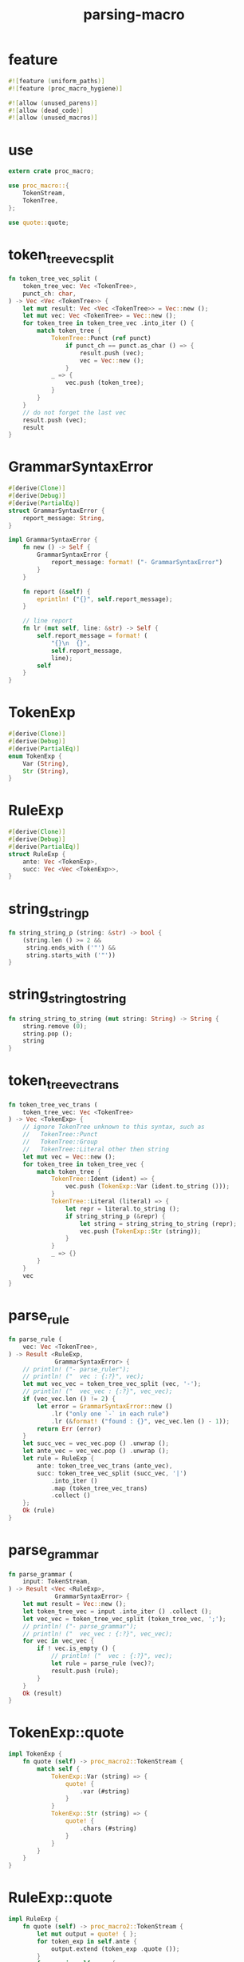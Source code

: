 #+title: parsing-macro

* feature

  #+begin_src rust
  #![feature (uniform_paths)]
  #![feature (proc_macro_hygiene)]

  #![allow (unused_parens)]
  #![allow (dead_code)]
  #![allow (unused_macros)]
  #+end_src

* use

  #+begin_src rust
  extern crate proc_macro;

  use proc_macro::{
      TokenStream,
      TokenTree,
  };

  use quote::quote;
  #+end_src

* token_tree_vec_split

  #+begin_src rust
  fn token_tree_vec_split (
      token_tree_vec: Vec <TokenTree>,
      punct_ch: char,
  ) -> Vec <Vec <TokenTree>> {
      let mut result: Vec <Vec <TokenTree>> = Vec::new ();
      let mut vec: Vec <TokenTree> = Vec::new ();
      for token_tree in token_tree_vec .into_iter () {
          match token_tree {
              TokenTree::Punct (ref punct)
                  if punct_ch == punct.as_char () => {
                      result.push (vec);
                      vec = Vec::new ();
                  }
              _ => {
                  vec.push (token_tree);
              }
          }
      }
      // do not forget the last vec
      result.push (vec);
      result
  }
  #+end_src

* GrammarSyntaxError

  #+begin_src rust
  #[derive(Clone)]
  #[derive(Debug)]
  #[derive(PartialEq)]
  struct GrammarSyntaxError {
      report_message: String,
  }

  impl GrammarSyntaxError {
      fn new () -> Self {
          GrammarSyntaxError {
              report_message: format! ("- GrammarSyntaxError")
          }
      }

      fn report (&self) {
          eprintln! ("{}", self.report_message);
      }

      // line report
      fn lr (mut self, line: &str) -> Self {
          self.report_message = format! (
              "{}\n  {}",
              self.report_message,
              line);
          self
      }
  }
  #+end_src

* TokenExp

  #+begin_src rust
  #[derive(Clone)]
  #[derive(Debug)]
  #[derive(PartialEq)]
  enum TokenExp {
      Var (String),
      Str (String),
  }
  #+end_src

* RuleExp

  #+begin_src rust
  #[derive(Clone)]
  #[derive(Debug)]
  #[derive(PartialEq)]
  struct RuleExp {
      ante: Vec <TokenExp>,
      succ: Vec <Vec <TokenExp>>,
  }
  #+end_src

* string_string_p

  #+begin_src rust
  fn string_string_p (string: &str) -> bool {
      (string.len () >= 2 &&
       string.ends_with ('"') &&
       string.starts_with ('"'))
  }
  #+end_src

* string_string_to_string

  #+begin_src rust
  fn string_string_to_string (mut string: String) -> String {
      string.remove (0);
      string.pop ();
      string
  }
  #+end_src

* token_tree_vec_trans

  #+begin_src rust
  fn token_tree_vec_trans (
      token_tree_vec: Vec <TokenTree>
  ) -> Vec <TokenExp> {
      // ignore TokenTree unknown to this syntax, such as
      //   TokenTree::Punct
      //   TokenTree::Group
      //   TokenTree::Literal other then string
      let mut vec = Vec::new ();
      for token_tree in token_tree_vec {
          match token_tree {
              TokenTree::Ident (ident) => {
                  vec.push (TokenExp::Var (ident.to_string ()));
              }
              TokenTree::Literal (literal) => {
                  let repr = literal.to_string ();
                  if string_string_p (&repr) {
                      let string = string_string_to_string (repr);
                      vec.push (TokenExp::Str (string));
                  }
              }
              _ => {}
          }
      }
      vec
  }
  #+end_src

* parse_rule

  #+begin_src rust
  fn parse_rule (
      vec: Vec <TokenTree>,
  ) -> Result <RuleExp,
               GrammarSyntaxError> {
      // println! ("- parse_ruler");
      // println! ("  vec : {:?}", vec);
      let mut vec_vec = token_tree_vec_split (vec, '-');
      // println! ("  vec_vec : {:?}", vec_vec);
      if (vec_vec.len () != 2) {
          let error = GrammarSyntaxError::new ()
              .lr ("only one `-` in each rule")
              .lr (&format! ("found : {}", vec_vec.len () - 1));
          return Err (error)
      }
      let succ_vec = vec_vec.pop () .unwrap ();
      let ante_vec = vec_vec.pop () .unwrap ();
      let rule = RuleExp {
          ante: token_tree_vec_trans (ante_vec),
          succ: token_tree_vec_split (succ_vec, '|')
              .into_iter ()
              .map (token_tree_vec_trans)
              .collect ()
      };
      Ok (rule)
  }
  #+end_src

* parse_grammar

  #+begin_src rust
  fn parse_grammar (
      input: TokenStream,
  ) -> Result <Vec <RuleExp>,
               GrammarSyntaxError> {
      let mut result = Vec::new ();
      let token_tree_vec = input .into_iter () .collect ();
      let vec_vec = token_tree_vec_split (token_tree_vec, ';');
      // println! ("- parse_grammar");
      // println! ("  vec_vec : {:?}", vec_vec);
      for vec in vec_vec {
          if ! vec.is_empty () {
              // println! ("  vec : {:?}", vec);
              let rule = parse_rule (vec)?;
              result.push (rule);
          }
      }
      Ok (result)
  }
  #+end_src

* TokenExp::quote

  #+begin_src rust
  impl TokenExp {
      fn quote (self) -> proc_macro2::TokenStream {
          match self {
              TokenExp::Var (string) => {
                  quote! {
                      .var (#string)
                  }
              }
              TokenExp::Str (string) => {
                  quote! {
                      .chars (#string)
                  }
              }
          }
      }
  }
  #+end_src

* RuleExp::quote

  #+begin_src rust
  impl RuleExp {
      fn quote (self) -> proc_macro2::TokenStream {
          let mut output = quote! { };
          for token_exp in self.ante {
              output.extend (token_exp .quote ());
          }
          for vec in self.succ {
              output.extend (quote! {
                  .choice ()
              });
              for token_exp in vec {
                  output.extend (token_exp .quote ());
              }
          }
          output
      }
  }
  #+end_src

* grammar_fun

  #+begin_src rust
  fn grammar_fun (
      input: TokenStream,
  ) -> Result <TokenStream,
               GrammarSyntaxError> {
      // println! ("- input : {:#?}", input);
      let mut output = quote! {
          grammar_tech::Grammar::new ()
      };
      for rule_exp in parse_grammar (input)? .into_iter () {
          let rule_token_stream = rule_exp .quote ();
          output.extend (quote! {
              .rule (grammar_tech::Rule::new ()
                     #rule_token_stream)
          });
      }
      // println! ("- output : {:#?}", output);
      let output = TokenStream::from (output);
      Ok (output)
  }
  #+end_src

* grammar!

  #+begin_src rust
  #[proc_macro]
  pub fn grammar (input: TokenStream) -> TokenStream {
      match grammar_fun (input) {
          Ok (output) => output,
          Err (error) => {
              error.report ();
              panic! ("grammar macro fail");
          }
      }
  }
  #+end_src
